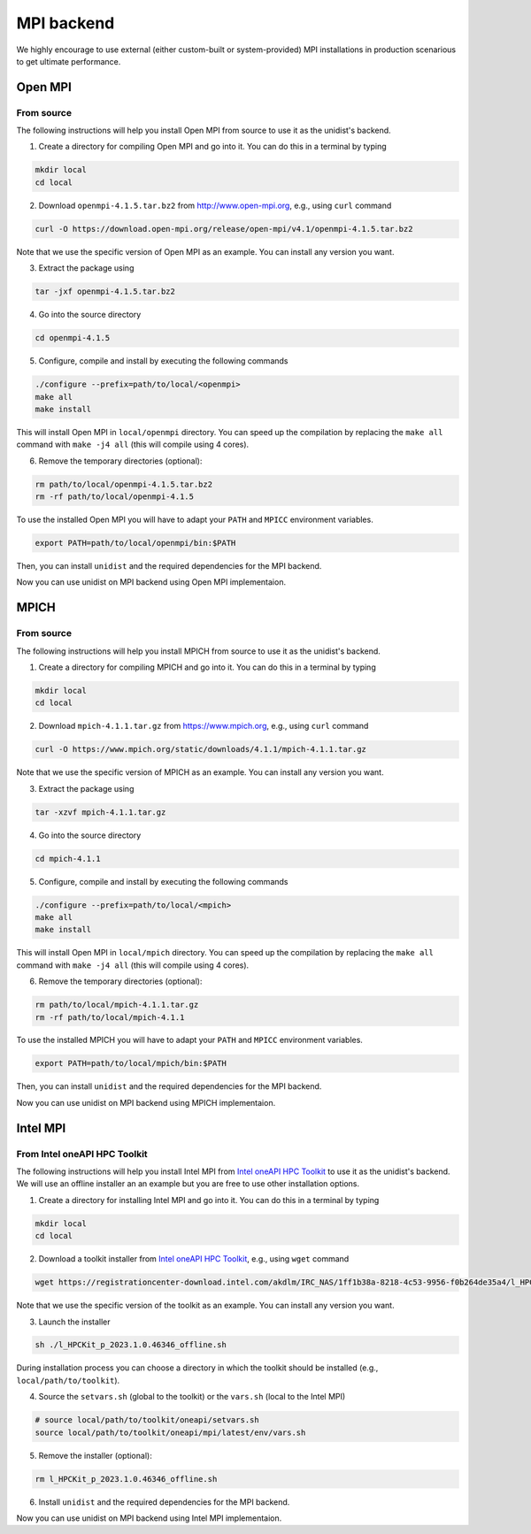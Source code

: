 ..
      Copyright (C) 2021-2023 Modin authors

      SPDX-License-Identifier: Apache-2.0

MPI backend
===========

We highly encourage to use external (either custom-built or system-provided) MPI installations
in production scenarious to get ultimate performance.

Open MPI
--------

From source
"""""""""""

The following instructions will help you install Open MPI from source to use it as the unidist's backend.

1. Create a directory for compiling Open MPI and go into it. You can do this in a terminal by typing

.. code-block:: bash

  mkdir local
  cd local

2. Download ``openmpi-4.1.5.tar.bz2`` from http://www.open-mpi.org, e.g., using ``curl`` command

.. code-block:: bash

  curl -O https://download.open-mpi.org/release/open-mpi/v4.1/openmpi-4.1.5.tar.bz2

Note that we use the specific version of Open MPI as an example. You can install any version you want.

3. Extract the package using

.. code-block:: bash

  tar -jxf openmpi-4.1.5.tar.bz2

4. Go into the source directory

.. code-block:: bash

  cd openmpi-4.1.5

5. Configure, compile and install by executing the following commands

.. code-block:: bash

  ./configure --prefix=path/to/local/<openmpi>
  make all
  make install

This will install Open MPI in ``local/openmpi`` directory. You can speed up
the compilation by replacing the ``make all`` command with ``make -j4 all``
(this will compile using 4 cores).

6. Remove the temporary directories (optional):

.. code-block:: bash

  rm path/to/local/openmpi-4.1.5.tar.bz2
  rm -rf path/to/local/openmpi-4.1.5

To use the installed Open MPI you will have to adapt your ``PATH`` and ``MPICC`` environment variables.

.. code-block:: bash

  export PATH=path/to/local/openmpi/bin:$PATH

Then, you can install ``unidist`` and the required dependencies for the MPI backend.

.. code-block:: bash
  pip install mpi4py
  pip install msgpack
  pip install unidist

Now you can use unidist on MPI backend using Open MPI implementaion.

MPICH
-----

From source
"""""""""""

The following instructions will help you install MPICH from source to use it as the unidist's backend.

1. Create a directory for compiling MPICH and go into it. You can do this in a terminal by typing

.. code-block:: bash

  mkdir local
  cd local

2. Download ``mpich-4.1.1.tar.gz`` from https://www.mpich.org, e.g., using ``curl`` command

.. code-block:: bash

  curl -O https://www.mpich.org/static/downloads/4.1.1/mpich-4.1.1.tar.gz

Note that we use the specific version of MPICH as an example. You can install any version you want.

3. Extract the package using

.. code-block:: bash

  tar -xzvf mpich-4.1.1.tar.gz

4. Go into the source directory

.. code-block:: bash

  cd mpich-4.1.1

5. Configure, compile and install by executing the following commands

.. code-block:: bash

  ./configure --prefix=path/to/local/<mpich>
  make all
  make install

This will install Open MPI in ``local/mpich`` directory. You can speed up
the compilation by replacing the ``make all`` command with ``make -j4 all``
(this will compile using 4 cores).

6. Remove the temporary directories (optional):

.. code-block:: bash

  rm path/to/local/mpich-4.1.1.tar.gz
  rm -rf path/to/local/mpich-4.1.1

To use the installed MPICH you will have to adapt your ``PATH`` and ``MPICC`` environment variables.

.. code-block:: bash

  export PATH=path/to/local/mpich/bin:$PATH

Then, you can install ``unidist`` and the required dependencies for the MPI backend.

.. code-block:: bash
  pip install mpi4py
  pip install msgpack
  pip install unidist

Now you can use unidist on MPI backend using MPICH implementaion.

Intel MPI
---------

From Intel oneAPI HPC Toolkit
"""""""""""""""""""""""""""""

The following instructions will help you install Intel MPI from `Intel oneAPI HPC Toolkit`_ to use it as the unidist's backend.
We will use an offline installer an an example but you are free to use other installation options.

1. Create a directory for installing Intel MPI and go into it. You can do this in a terminal by typing

.. code-block:: bash

  mkdir local
  cd local

2. Download a toolkit installer from `Intel oneAPI HPC Toolkit`_, e.g., using ``wget`` command

.. code-block:: bash

  wget https://registrationcenter-download.intel.com/akdlm/IRC_NAS/1ff1b38a-8218-4c53-9956-f0b264de35a4/l_HPCKit_p_2023.1.0.46346_offline.sh

Note that we use the specific version of the toolkit as an example. You can install any version you want.

3. Launch the installer

.. code-block:: bash

  sh ./l_HPCKit_p_2023.1.0.46346_offline.sh

During installation process you can choose a directory in which the toolkit should be installed
(e.g., ``local/path/to/toolkit``).

4. Source the ``setvars.sh`` (global to the toolkit) or the ``vars.sh`` (local to the Intel MPI)

.. code-block:: bash

  # source local/path/to/toolkit/oneapi/setvars.sh
  source local/path/to/toolkit/oneapi/mpi/latest/env/vars.sh

5. Remove the installer (optional):

.. code-block:: bash

  rm l_HPCKit_p_2023.1.0.46346_offline.sh


6. Install ``unidist`` and the required dependencies for the MPI backend.

.. code-block:: bash
  pip install mpi4py
  pip install msgpack
  pip install unidist

Now you can use unidist on MPI backend using Intel MPI implementaion.

.. _`Intel oneAPI HPC Toolkit`: https://www.intel.com/content/www/us/en/developer/tools/oneapi/hpc-toolkit-download.html
